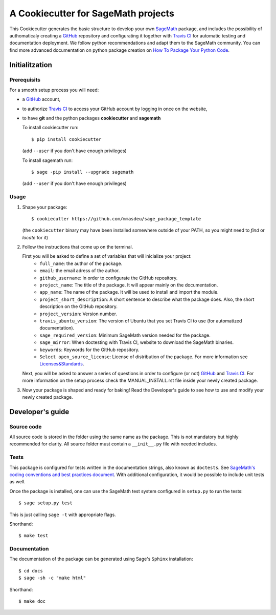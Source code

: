 ====================================
A Cookiecutter for SageMath projects
====================================

This Cookiecutter generates the basic structure to develop your own `SageMath <http://www.sagemath.org>`_ package, and includes the possibility of authomaticaly creating a `GitHub <https://github.com/>`_ repository and configurating it together with `Travis CI <https://travis-ci.org/>`_ for automatic testing and documentation deployment. We follow python recommendations and adapt them to the SageMath community. You can find more advanced documentation on python package creation on
`How To Package Your Python Code <https://packaging.python.org/>`_.

Initialitzation
---------------

Prerequisits
^^^^^^^^^^^^

For a smooth setup process you will need:

- a `GitHub`_ account,
- to authorize `Travis CI`_ to access your GitHub account by logging in once on the website,
- to have **git** and the python packages **cookiecutter** and **sagemath**

  To install cookiecutter run::

      $ pip install cookiecutter

  (add ``--user`` if you don't have enough privileges)

  To install sagemath run::

      $ sage -pip install --upgrade sagemath

  (add ``--user`` if you don't have enough privileges)

Usage
^^^^^

1) Shape your package:
   ::

      $ cookiecutter https://github.com/mmasdeu/sage_package_template

   (the ``cookiecutter`` binary may have been installed somewhere outside of your PATH, so you might need to `find` or `locate` for it)

2) Follow the instructions that come up on the terminal. 
   
   First you will be asked to define a set of variables that will inicialize your project:
    - ``full_name``: the author of the package.
    - ``email``: the email adress of the author.
    - ``github_username``: In order to configurate the GitHub repository.
    - ``project_name``: The title of the package. It will appear mainly on the documentation.
    - ``app_name``: The name of the package. It will be used to install and import the module.
    - ``project_short_description``: A short sentence to describe what the package does. Also, the short description on the GitHub repository.
    - ``project_version``: Version number.
    - ``travis_ubuntu_version``: The version of Ubuntu that you set Travis CI to use (for automatized documentation).
    - ``sage_required_version``: Minimum SageMath version needed for the package.
    - ``sage_mirror``: When doctesting with Travis CI, website to download the SageMath binaries.
    - ``keywords``: Keywords for the GitHub repository.
    - ``Select open_source_license``: License of distribution of the package. For more information see `Licenses&Standards <https://opensource.org/licenses>`_.
   
   Next, you will be asked to answer a series of questions in order to configure (or not) `GitHub`_ and `Travis CI`_. For more information on the setup process check the MANUAL_INSTALL.rst file inside your newly created package.

3) Now your package is shaped and ready for baking! Read the Developer's guide to see how to use and modify your newly created package.



Developer's guide
-----------------

Source code
^^^^^^^^^^^

All source code is stored in the folder using the same name as the
package. This is not mandatory but highly recommended for clarity. All source folder
must contain a ``__init__.py`` file with needed includes.

Tests
^^^^^

This package is configured for tests written in the documentation
strings, also known as ``doctests``. See
`SageMath's coding conventions and best practices document <http://doc.sagemath.org/html/en/developer/coding_basics.html#writing-testable-examples>`_.
With additional configuration, it would be possible to include unit
tests as well.

Once the package is installed, one can use the SageMath test system
configured in ``setup.py`` to run the tests::

    $ sage setup.py test

This is just calling ``sage -t`` with appropriate flags.

Shorthand::

    $ make test

Documentation
^^^^^^^^^^^^^

The documentation of the package can be generated using Sage's
``Sphinx`` installation::

    $ cd docs
    $ sage -sh -c "make html"

Shorthand::

    $ make doc
